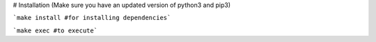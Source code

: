 # Installation
(Make sure you have an updated version of python3 and pip3)
  
```make install #for installing dependencies```

```make exec #to execute```

